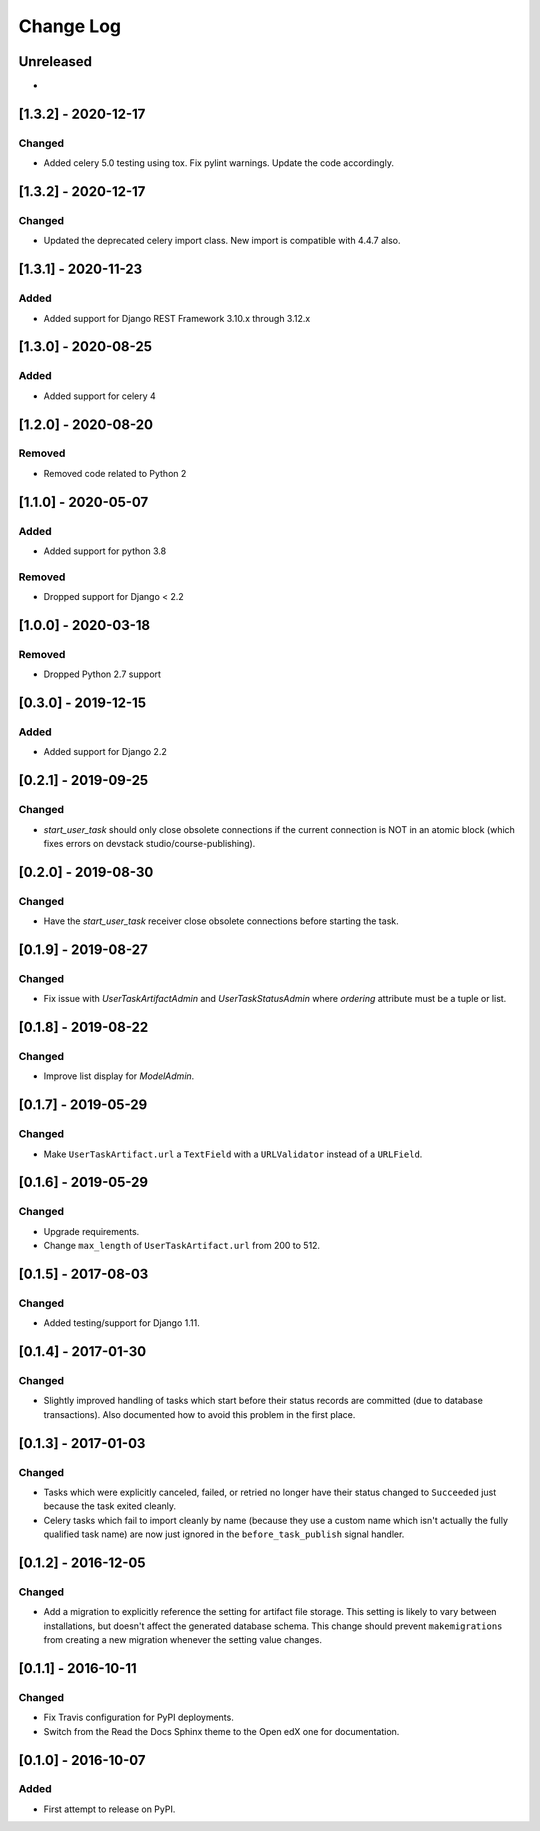 Change Log
----------

..
   All enhancements and patches to cookiecutter-django-app will be documented
   in this file.  It adheres to the structure of http://keepachangelog.com/ ,
   but in reStructuredText instead of Markdown (for ease of incorporation into
   Sphinx documentation and the PyPI description).

   This project adheres to Semantic Versioning (http://semver.org/).

.. There should always be an "Unreleased" section for changes pending release.

Unreleased
~~~~~~~~~~

*

[1.3.2] - 2020-12-17
~~~~~~~~~~~~~~~~~~~~

Changed
+++++++

* Added celery 5.0 testing using tox. Fix pylint warnings. Update the code accordingly.


[1.3.2] - 2020-12-17
~~~~~~~~~~~~~~~~~~~~

Changed
+++++++

* Updated the deprecated celery import class. New import is compatible with 4.4.7 also.


[1.3.1] - 2020-11-23
~~~~~~~~~~~~~~~~~~~~

Added
+++++

* Added support for Django REST Framework 3.10.x through 3.12.x

[1.3.0] - 2020-08-25
~~~~~~~~~~~~~~~~~~~~

Added
+++++

* Added support for celery 4

[1.2.0] - 2020-08-20
~~~~~~~~~~~~~~~~~~~~

Removed
+++++++

* Removed code related to Python 2


[1.1.0] - 2020-05-07
~~~~~~~~~~~~~~~~~~~~

Added
+++++++

* Added support for python 3.8

Removed
+++++++

* Dropped support for Django < 2.2

[1.0.0] - 2020-03-18
~~~~~~~~~~~~~~~~~~~~

Removed
+++++++

* Dropped Python 2.7 support

[0.3.0] - 2019-12-15
~~~~~~~~~~~~~~~~~~~~

Added
+++++

* Added support for Django 2.2

[0.2.1] - 2019-09-25
~~~~~~~~~~~~~~~~~~~~

Changed
+++++++

* `start_user_task` should only close obsolete connections if the current connection is NOT in an atomic block
  (which fixes errors on devstack studio/course-publishing).

[0.2.0] - 2019-08-30
~~~~~~~~~~~~~~~~~~~~

Changed
+++++++

* Have the `start_user_task` receiver close obsolete connections before starting the task.


[0.1.9] - 2019-08-27
~~~~~~~~~~~~~~~~~~~~

Changed
+++++++

* Fix issue with `UserTaskArtifactAdmin` and `UserTaskStatusAdmin` where `ordering` attribute must be a tuple or list.


[0.1.8] - 2019-08-22
~~~~~~~~~~~~~~~~~~~~

Changed
+++++++

* Improve list display for `ModelAdmin`.


[0.1.7] - 2019-05-29
~~~~~~~~~~~~~~~~~~~~

Changed
+++++++

* Make ``UserTaskArtifact.url`` a ``TextField`` with a ``URLValidator``
  instead of a ``URLField``.


[0.1.6] - 2019-05-29
~~~~~~~~~~~~~~~~~~~~

Changed
+++++++

* Upgrade requirements.
* Change ``max_length`` of ``UserTaskArtifact.url`` from 200 to 512.


[0.1.5] - 2017-08-03
~~~~~~~~~~~~~~~~~~~~

Changed
+++++++

* Added testing/support for Django 1.11.

[0.1.4] - 2017-01-30
~~~~~~~~~~~~~~~~~~~~

Changed
+++++++

* Slightly improved handling of tasks which start before their status records
  are committed (due to database transactions).  Also documented how to avoid
  this problem in the first place.

[0.1.3] - 2017-01-03
~~~~~~~~~~~~~~~~~~~~

Changed
+++++++

* Tasks which were explicitly canceled, failed, or retried no longer have
  their status changed to ``Succeeded`` just because the task exited cleanly.
* Celery tasks which fail to import cleanly by name (because they use a custom
  name which isn't actually the fully qualified task name) are now just ignored
  in the ``before_task_publish`` signal handler.

[0.1.2] - 2016-12-05
~~~~~~~~~~~~~~~~~~~~

Changed
+++++++

* Add a migration to explicitly reference the setting for artifact file storage.
  This setting is likely to vary between installations, but doesn't affect the
  generated database schema.  This change should prevent ``makemigrations``
  from creating a new migration whenever the setting value changes.

[0.1.1] - 2016-10-11
~~~~~~~~~~~~~~~~~~~~

Changed
+++++++

* Fix Travis configuration for PyPI deployments.
* Switch from the Read the Docs Sphinx theme to the Open edX one for documentation.


[0.1.0] - 2016-10-07
~~~~~~~~~~~~~~~~~~~~

Added
+++++

* First attempt to release on PyPI.
